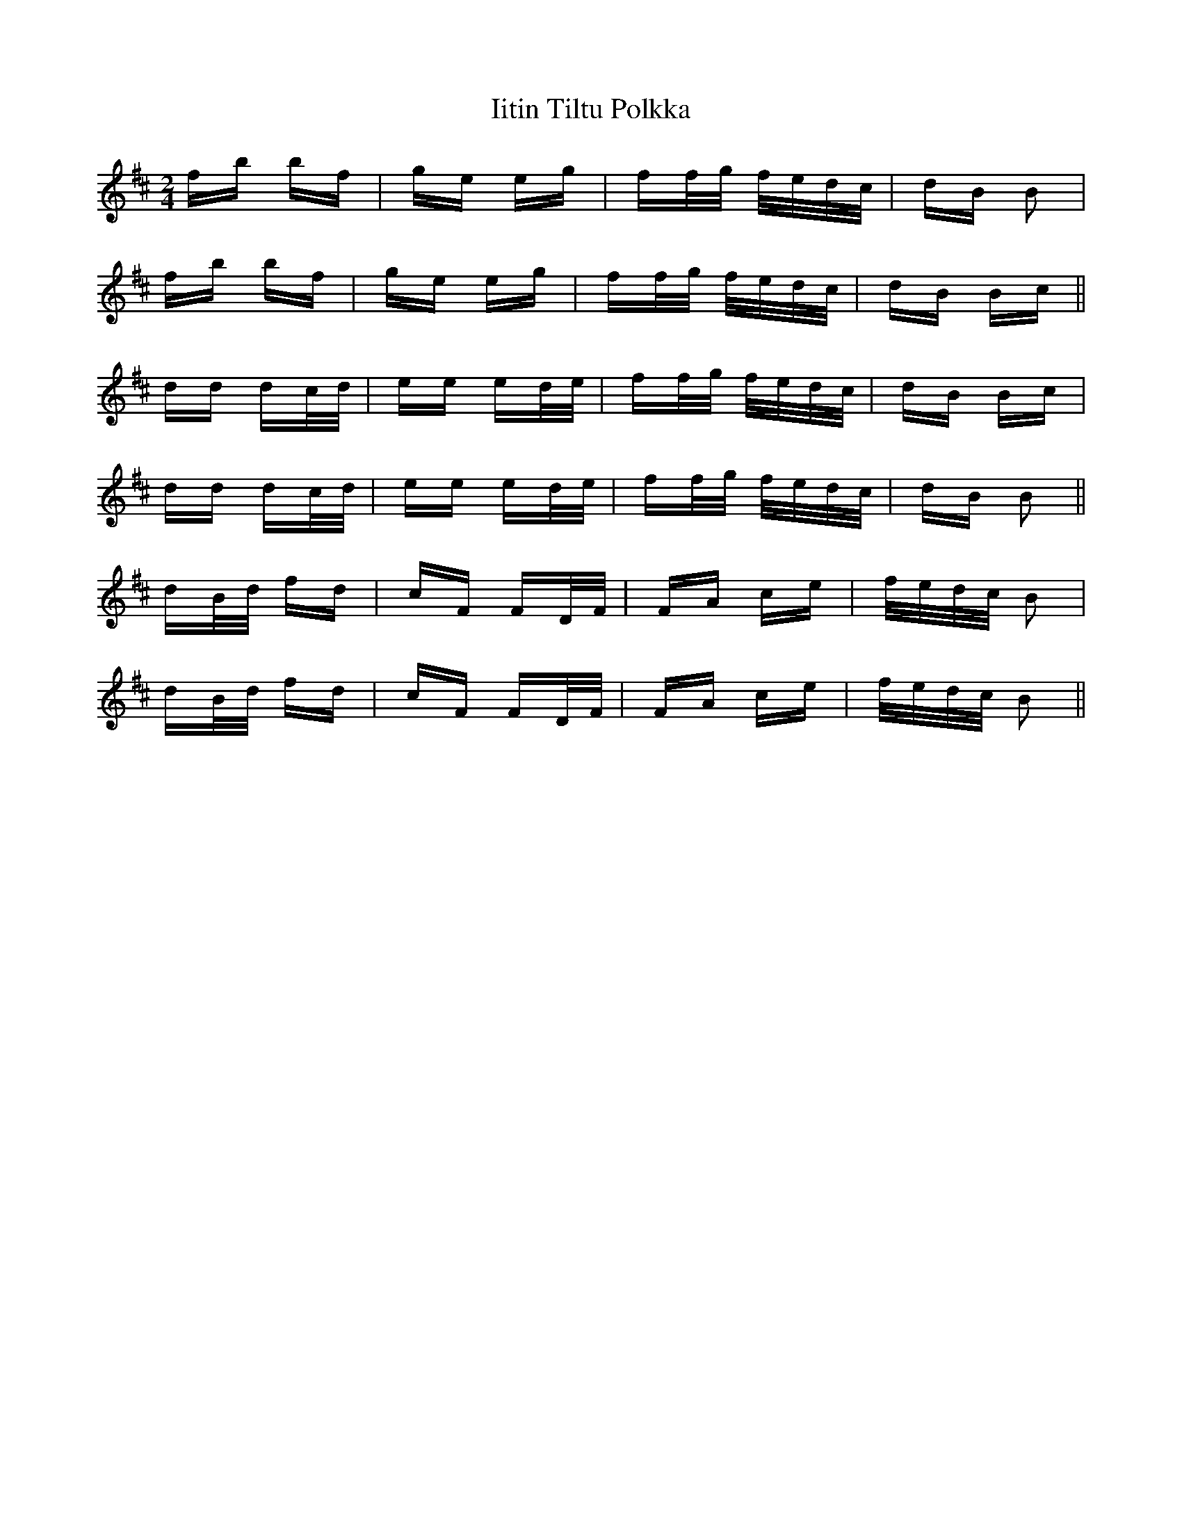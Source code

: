 X: 18817
T: Iitin Tiltu Polkka
R: polka
M: 2/4
K: Bminor
fb bf|ge eg|ff/g/ f/e/d/c/|dB B2|
fb bf|ge eg|ff/g/ f/e/d/c/|dB Bc||
dd dc/d/|ee ed/e/|ff/g/ f/e/d/c/|dB Bc|
dd dc/d/|ee ed/e/|ff/g/ f/e/d/c/|dB B2||
dB/d/ fd|cF FD/F/|FA ce|f/e/d/c/ B2|
dB/d/ fd|cF FD/F/|FA ce|f/e/d/c/ B2||

